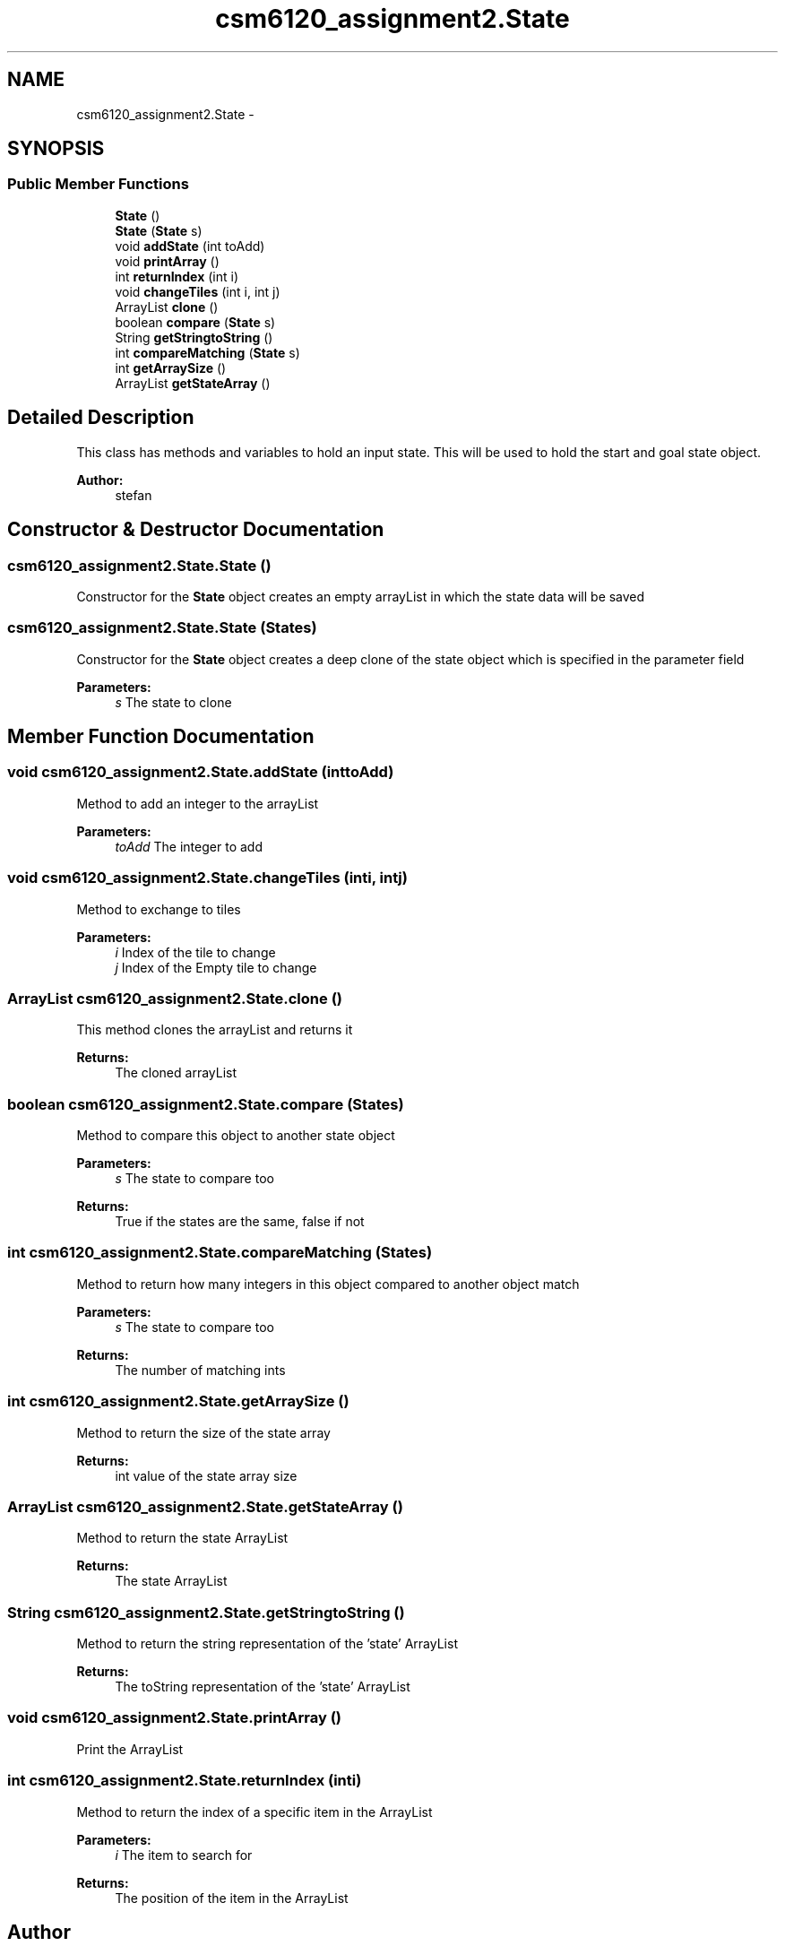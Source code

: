 .TH "csm6120_assignment2.State" 3 "Sun Nov 30 2014" "Version 1.0" "CSM6120 Assignment" \" -*- nroff -*-
.ad l
.nh
.SH NAME
csm6120_assignment2.State \- 
.SH SYNOPSIS
.br
.PP
.SS "Public Member Functions"

.in +1c
.ti -1c
.RI "\fBState\fP ()"
.br
.ti -1c
.RI "\fBState\fP (\fBState\fP s)"
.br
.ti -1c
.RI "void \fBaddState\fP (int toAdd)"
.br
.ti -1c
.RI "void \fBprintArray\fP ()"
.br
.ti -1c
.RI "int \fBreturnIndex\fP (int i)"
.br
.ti -1c
.RI "void \fBchangeTiles\fP (int i, int j)"
.br
.ti -1c
.RI "ArrayList \fBclone\fP ()"
.br
.ti -1c
.RI "boolean \fBcompare\fP (\fBState\fP s)"
.br
.ti -1c
.RI "String \fBgetStringtoString\fP ()"
.br
.ti -1c
.RI "int \fBcompareMatching\fP (\fBState\fP s)"
.br
.ti -1c
.RI "int \fBgetArraySize\fP ()"
.br
.ti -1c
.RI "ArrayList \fBgetStateArray\fP ()"
.br
.in -1c
.SH "Detailed Description"
.PP 
This class has methods and variables to hold an input state\&. This will be used to hold the start and goal state object\&.
.PP
\fBAuthor:\fP
.RS 4
stefan 
.RE
.PP

.SH "Constructor & Destructor Documentation"
.PP 
.SS "csm6120_assignment2\&.State\&.State ()"
Constructor for the \fBState\fP object creates an empty arrayList in which the state data will be saved 
.SS "csm6120_assignment2\&.State\&.State (\fBState\fPs)"
Constructor for the \fBState\fP object creates a deep clone of the state object which is specified in the parameter field
.PP
\fBParameters:\fP
.RS 4
\fIs\fP The state to clone 
.RE
.PP

.SH "Member Function Documentation"
.PP 
.SS "void csm6120_assignment2\&.State\&.addState (inttoAdd)"
Method to add an integer to the arrayList
.PP
\fBParameters:\fP
.RS 4
\fItoAdd\fP The integer to add 
.RE
.PP

.SS "void csm6120_assignment2\&.State\&.changeTiles (inti, intj)"
Method to exchange to tiles
.PP
\fBParameters:\fP
.RS 4
\fIi\fP Index of the tile to change 
.br
\fIj\fP Index of the Empty tile to change 
.RE
.PP

.SS "ArrayList csm6120_assignment2\&.State\&.clone ()"
This method clones the arrayList and returns it
.PP
\fBReturns:\fP
.RS 4
The cloned arrayList 
.RE
.PP

.SS "boolean csm6120_assignment2\&.State\&.compare (\fBState\fPs)"
Method to compare this object to another state object
.PP
\fBParameters:\fP
.RS 4
\fIs\fP The state to compare too 
.RE
.PP
\fBReturns:\fP
.RS 4
True if the states are the same, false if not 
.RE
.PP

.SS "int csm6120_assignment2\&.State\&.compareMatching (\fBState\fPs)"
Method to return how many integers in this object compared to another object match
.PP
\fBParameters:\fP
.RS 4
\fIs\fP The state to compare too 
.RE
.PP
\fBReturns:\fP
.RS 4
The number of matching ints 
.RE
.PP

.SS "int csm6120_assignment2\&.State\&.getArraySize ()"
Method to return the size of the state array
.PP
\fBReturns:\fP
.RS 4
int value of the state array size 
.RE
.PP

.SS "ArrayList csm6120_assignment2\&.State\&.getStateArray ()"
Method to return the state ArrayList
.PP
\fBReturns:\fP
.RS 4
The state ArrayList 
.RE
.PP

.SS "String csm6120_assignment2\&.State\&.getStringtoString ()"
Method to return the string representation of the 'state' ArrayList
.PP
\fBReturns:\fP
.RS 4
The toString representation of the 'state' ArrayList 
.RE
.PP

.SS "void csm6120_assignment2\&.State\&.printArray ()"
Print the ArrayList 
.SS "int csm6120_assignment2\&.State\&.returnIndex (inti)"
Method to return the index of a specific item in the ArrayList
.PP
\fBParameters:\fP
.RS 4
\fIi\fP The item to search for 
.RE
.PP
\fBReturns:\fP
.RS 4
The position of the item in the ArrayList 
.RE
.PP


.SH "Author"
.PP 
Generated automatically by Doxygen for CSM6120 Assignment from the source code\&.
